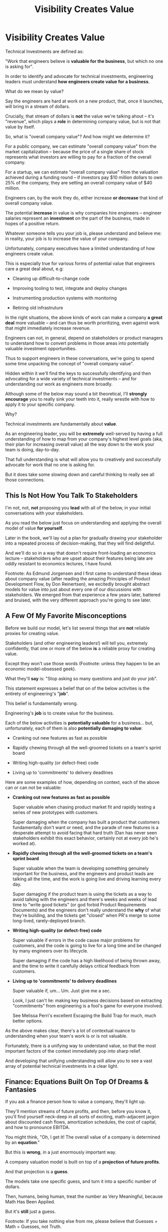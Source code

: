:PROPERTIES:
:ID:       D901A4C9-885B-4F42-8B8D-3595616857E8
:END:
#+title: Visibility Creates Value
#+filetags: :Chapter:
* Visibility Creates Value
Technical Investments are defined as:

"Work that engineers believe is *valuable for the business*, but which no one is asking for".

In order to identify and advocate for technical investments, engineering leaders must understand *how engineers create value for a business*.

What do we mean by value?

Say the engineers are hard at work on a new product, that, once it launches, will bring in a stream of dollars.

Crucially, that stream of dollars is *not* the value we're talking ahout -- it's "revenue", which plays a *role* in determining company value, but is not that value by itself.

So, what is "overall company value"? And how might we determine it?

For a public company, we can estimate "overall company value" from the market capitalization -- because the price of a single share of stock represents what investors are willing to pay for a fraction of the overall company.

For a startup, we can estimate "overall company value" from the valuation achieved during a funding round -- if investors pay $10 million dollars to own 25% of the company, they are setting an overall company value of $40 million.

Engineers can, by the work they do, either increase *or decrease* that kind of overall company value.

The potential *increase* in value is why companies hire engineers -- engineer salaries represent an *investment* on the part of the business, made in hopes of a positive return.

Whatever someone tells you your job is, please understand and believe me: in reality, your job is to increase the value of your company.

# Footnotes, as my friend Kris Ciccarelli and I like to discuss, the cost of a useless meeting is *greater* than the cost of the salaries of everyone involved -- because the company expects a positive return on those salaries.

Unfortunately, company executives have a limited understanding of how engineers create value.

This is especially true for various forms of potential value that engineers care a great deal about, e.g:

 - Cleaning up difficult-to-change code

 - Improving tooling to test, integrate and deploy changes

 - Instrumenting production systems with monitoring

 - Retiring old infrastruture

In the right situations, the above kinds of work can make a company *a great deal* more valuable -- and can thus be worth prioritizing, even against work that might immediately increase revenue.

Engineers can not, in general, depend on stakeholders or product managers to understand how to convert problems in those areas into potentially valuable investment opportunities.

Thus to support engineers in these conversations, we're going to spend some time unpacking the concept of "overall company value".

Hidden within it we'll find the keys to successfully identifying and then advocating for a wide variety of technical investments -- and for understanding our work as engineers more broadly.

# Footnote Also: it's fun! It's maybe *especially* fun if you have an obsessive love for developing a first-principles understanding of activities people are blindly doing all around you.

Although some of the below may sound a bit theoretical, I'll *strongly encourage* you to really sink your teeth into it, really wrestle with how to apply it to your specific company.

Why?

Technical investments are fundamentally about *value*.

As an engineering leader, you will be *extremely* well-served by having a full understanding of how to map from your company's highest level goals (aka, their plan for increasing overall value) all the way down to the work your team is doing, day-to-day.

That full understanding is what will allow you to creatively and successfully advocate for work that no one is asking for.

But it does take some slowing down and careful thinking to really see all those connections.

** This Is Not How You Talk To Stakeholders

I'm not, not, *not* proposing you *lead* with all of the below, in your initial conversations with your stakeholders.

As you read the below just focus on understanding and applying the overall model of value *for yourself*.

Later in the book, we'll lay out a plan for gradually drawing your stakeholder into a repeated process of decision-making, that they will find delightful.

And we'll do so in a way that doesn't require front-loading an economics lecture -- stakeholders who are upset about their features being late are oddly resistant to economics lectures, I have found.

Footnote: As Edmund Jorgensen and I first came to understand these ideas about company value (after reading the amazing Principles of Product Development Flow, by Don Reinertsen), we excitedly brought abstract models for value into just about every one of our discussions with stakeholders. We emerged from that experience a few years later, battered and bruised, with the very different approach you're going to see later.

** A Few Of My Favorite Misconceptions

Before we build our model, let's list several things that are *not* reliable proxies for creating value.

Stakeholders (and other engineering leaders!) will tell you, extremely confidently, that one or more of the below *is* a reliable proxy for creating value.

Except they won't use those words (Footnote: unless they happen to be an economic model-obsessed geek).

What they'll *say* is: "Stop asking so many questions and just do your job".

This statement expresses a belief that on of the below activities is the entirety of engineering's "*job*".

This belief is fundamentally wrong.

Engineering's *job* is to create value for the business.

Each of the below activities is *potentially valuable* for a business... but, unfortunately, each of them is also *potentially damaging to value*:

 - Cranking out new features as fast as possible

 - Rapidly chewing through all the well-groomed tickets on a team's sprint board

 - Writing high-quality (or defect-free) code

 - Living up to 'commitments' to delivery deadlines

Here are some examples of how, depending on context, each of the above can or can not be valuable:

 - *Cranking out new features as fast as possible*

   Super valuable when chasing product market fit and rapidly testing a series of new prototypes with customers.

   Super damaging when the company has built a product that customers fundamentally don't want or need, and the parade of new features is a desperate attempt to avoid facing that hard truth (Dan has never seen stakeholders exhibit this exact behavior, certainly not at every job he's worked at).

 - *Rapidly chewing through all the well-groomed tickets on a team's sprint board*

   Super valuable when the team is developing something genuinely important for the business, and the engineers and product leads are talking all the time, and the work is going live and driving learning every day.

   Super damaging if the product team is using the tickets as a way to avoid talking with the engineers and there's weeks and weeks of lead time to "write good tickets" (or god forbid Product Requirements Documents) and the engineers don't really understand the *why* of what they're building, and the tickets get "closed" when PR's merge to some long-lived, rarely-deployed branch.

   # Find Kellan quote about devolving to this?

 - *Writing high-quality (or defect-free) code*

   Super valuable if errors in the code cause major problems for customers, and the code is going to live for a long time and be changed by many engineers over its lifecycle.

   Super damaging if the code has a high likelihood of being thrown away, and the time to write it carefully delays critical feedback from customers.

 - *Living up to 'commitments' to delivery deadlines*

   Super valuable if, um... Um. Just give me a sec.

   Look, I just can't lie: making key business decisions based on extracting "commitments" from engineering is a fool's game for everyone involved.

   See Melissa Perri's excellent Escaping the Build Trap for much, much better options.

As the above makes clear, there's a lot of contextual nuance to understanding when your team's work is or is not valuable.

Fortunately, there is a unifying way to understand value, so that the most important factors of the context immediately pop into sharp relief.

And developing that unifying understanding will allow you to see a vast array of potential technical investments in a clear light.

# What's That You Say, You Want a Brief Detour Into Finance?
# Finance Is An Equation Built On Top of a Dream [Fantasy]

** Finance: Equations Built On Top Of Dreams & Fantasies

If you ask a finance person how to value a company, they'll light up.

They'll mention streams of future profits, and then, before you know it, you'll find yourself neck-deep in all sorts of exciting, math-adjacent jargon about discounted cash flows, amortization schedules, the cost of capital, and how to pronounce EBITDA.

# Footnote E.g. see HBS's [[https://online.hbs.edu/blog/post/how-to-value-a-company][How to Value a Company]] for not one, not two, but *six* different ways to calculate the value of a company.

You might think, "Oh, I get it! The overall value of a company is determined by an *equation*."

But this is *wrong*, in a just enormously important way.

A company valuation model is built on top of a *projection of future profits*.

And that projection is a *guess*.

The models take one specific guess, and turn it into a specific number of dollars.

Then, humans, being human, treat the number as Very Meaningful, because Math Has Been Applied.

But it's *still* just a guess.

Footnote: If you take nothing else from me, please believe that Guesses + Math = Guesses, not Truth.

Guesses and uncertainty are at the absolute core of how companies are valued.

To put the focus cleanly on that, we're going to abstract all details of the models away, and define the value of a company as:

*A probabilistic estimate of the future profits of the company.*

That's it. Inside that we'll find our key.

** Probability: Unknown Versus Uknowable

The concept of "probability" is used in two related but subtly different ways.

Sometimes, it's used to describe something which is "inherently unknowable", e.g.: rolling a die.

We call any single die roll a "random event".

All we can possibly say--all *anyone* can possibly say--is that each side is equally likely to turn up.

In this "inherently unknowable" case, a probability estimate is a fundamental statement about the world.

But at other times, the word "probability" is used to describe something which is potentially knowable, but is *currently unknown*.

Here an example might be: guessing a target person's height.

If the guesser knows nothing whatsoever about the target (as in, they can't even *see* them), then their best option is:

Guess the average human height (taken over, say, every human on earth).

However, in principle, there's no reason the person doing the guessing *couldn't* know more. Even potentially a *lot* more.

 - They could know where the target person was born

   The distribution of heights are quite different in different parts of the world.

 - The could know the target person's age

   The distribution of heights is very different for 3 year olds than for 30 year olds.

 - They could even be looking at a photograph of the target person standing in front of a ruler

   This might feel like it's no longer a "guess" -- but there's nothing inherently impossible in this.

In each case, they would have more information, and could therefore make a more accurate, tighter probabilistic estimate.

[Once they "fully know", we feel uncomfortable calling it a probabilistic estimate, but it's really just a spectrum, not a binary difference]

In this way of understanding "probability", a probabilistic estimate is a statement of *knowledge* by some specific person, not a statement of *inherent variation* in the world.

Such a probablistic estimate encodes a person having *some* information -- but not enough to always get the right answer.

** Um, What Person Is Doing The Knowing and The Guessing?
# We're Going to Invent Someone Useful

If the value of a company is a probabilistic estimate of future profits...

...and a probabilistic estimate is a statement of knowledge about the world...

...and more specifically, a statement of one person's knowledge about the world...

... then *whose knowledge* are we talking about?

This is really important.

Different humans have different levels of knowledge, aka, different amounts of information.

For our enlightened notion of value, we're going to *invent* someone: an economically rational investor.

# Hat tip / footnote for Reinertsen

This imagined person possesses two kinds of knowledge:

 - Information known by "everyone"

   This can include both facts (e.g. your company sells a product to large municipalities), and also probabilities (e.g. the frequency at which software companies that sell to large municipalities suffer security breaches).

 - Information known "inside the company"

   This can include both simple facts (e.g. the results of beta testing a new street sweeper product offering) and also probabilities (e.g. the frequency of downtime for a feed of key data about parking violations).

From the perspective of an engineer working at a company, the overall value of that company is best understood as:

 - A probabilistic estimate of future profits...

 - made by an economically rational investor...

 - based on what is currently known...

 - both inside and outside the company.

Believe it or not, that statement, with its obsessively precise statements of knowledge, information and probability, holds the key.

With it in hand, we're ready to start marching through different kinds of potential value -- and we'll find several where the engineers are perfectly placed to observe the potential for value, and therefore, perfectly placed to advocate for investment.

* Scraps/Notes
From my notebook <2025-06-01 Sun>

Call out that Revenue != Value -- mabe start with this, and name "value" as "what is your company worth". What is it's stock price? What would an investor value it at?

Illustrated with:

 - Customer survey or gathering of feedback (esp if it makes extremely clear what to do, maybe with either stalled deals or high churn rates)

 - Profiling a big distributed systems (esp if customer complaints are driven by slowness, in the face of key deadlines, and they're giving up and just using spreadsheets)

 - Acquiring a data set (or, if I turn this into a story, maybe it's having researched an alternative data store or way to implement indexing for the database that will remove the bottleneck)

Each step creates value because it allows you to understand the *next* valuable step. This is how technical investments often work.

Note: don't lead with economic theory with stakeholders up front (again, note my failures). Get them addicted to decision making and gradually educate them on the key parts of the system

Some kind of metaphor about how it's not a planned drive across the country with a good map, where you hit some minor snags, and have to, like, go to a different hotel or go through Minneapolis instead of Milwaukee.

Rather, it's like trying to find a route across a massive jungle to a set of mountains, just visible in the distance, in an undiscovered country (sigh, colonialism, sigh) (or is it to the far side of the mountains)

There will be valleys hidden from sight right now, that might contain deep canyons you can't across, there might be rivers that run precisely where you want to go, and can save days and days of time.

Every day, the leader might send someone up to the highest nearby tree or hill, and survey, to see what they have learned.

They might fundamentally change their course as they go -- they might end up going a fundamentally different route than initially planned, they might even give up and find another way to get to the far side.

Every day is interwoven progress and learning, one drives the other. The take some actions to fill in the map, and others to make progress (which allows them to fill in more of the map).

Software projects are much better understand as explorations with a flexible long-term goal than as a planned itinerary through a mostly-known landscape.

This is why the PMO approach to building software has become a one-word shorthand for disaster, among most engineers: "Waterfall".

Fun fact: human nature has this extremely reliable widget, called Hindsight Bias.

Which means that, after massive exertions, having found the one clean path through, the human mind will, in essence, look backwards and say "Welp, that was actually kind of obvious".

That tends to discount the value of the learning. So beware!

Again, use Storytelling in your favor.
